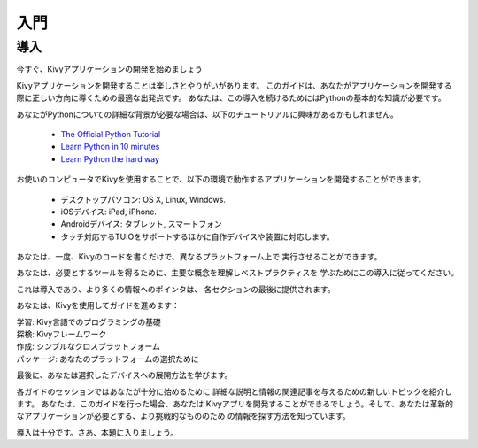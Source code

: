 .. 翻訳者: Daisuke Saito

==================================
入門
==================================

導入
================================

.. Start Developing Kivy Apps Right Away!
今すぐ、Kivyアプリケーションの開発を始めましょう

Kivyアプリケーションを開発することは楽しさとやりがいがあります。  
このガイドは、あなたがアプリケーションを開発する際に正しい方向に導くための最適な出発点です。
あなたは、この導入を続けるためにはPythonの基本的な知識が必要です。 

あなたがPythonについての詳細な背景が必要な場合は、以下のチュートリアルに興味があるかもしれません。

 * `The Official Python Tutorial <http://docs.python.org/tutorial/>`_ 
 * `Learn Python in 10 minutes <http://www.korokithakis.net/tutorials/python/>`_ 
 * `Learn Python the hard way <http://learnpythonthehardway.org/>`_ 

お使いのコンピュータでKivyを使用することで、以下の環境で動作するアプリケーションを開発することができます。

 * デスクトップパソコン: OS X, Linux, Windows. 
 * iOSデバイス: iPad, iPhone. 
 * Androidデバイス: タブレット, スマートフォン 
 * タッチ対応するTUIOをサポートするほかに自作デバイスや装置に対応します。 

あなたは、一度、Kivyのコードを書くだけで、異なるプラットフォーム上で
実行させることができます。

あなたは、必要とするツールを得るために、主要な概念を理解しベストプラクティスを
学ぶためにこの導入に従ってください。

これは導入であり、より多くの情報へのポインタは、
各セクションの最後に提供されます。

あなたは、Kivyを使用してガイドを進めます：

| 学習: Kivy言語でのプログラミングの基礎  
| 探検: Kivyフレームワーク  
| 作成: シンプルなクロスプラットフォーム  
| パッケージ: あなたのプラットフォームの選択ために  

最後に、あなたは選択したデバイスへの展開方法を学びます。

各ガイドのセッションではあなたが十分に始めるために
詳細な説明と情報の関連記事を与えるための新しいトピックを紹介します。
あなたは、このガイドを行った場合、あなたは
Kivyアプリを開発することができるでしょう。そして、あなたは革新的なアプリケーションが必要とする、より挑戦的なもののため
の情報を探す方法を知っています。

導入は十分です。さあ、本題に入りましょう。



